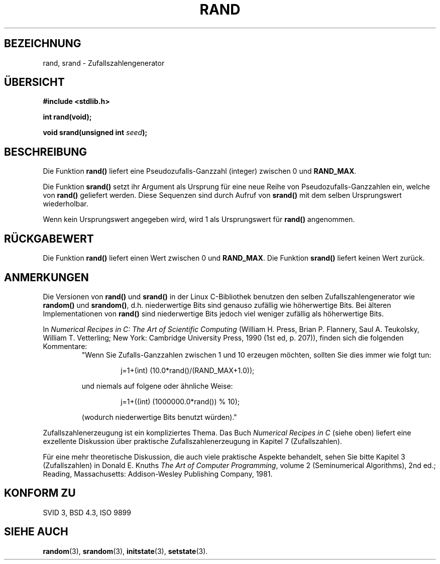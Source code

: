 .\" Copyright 1993 David Metcalfe (david@prism.demon.co.uk)
.\"
.\" Permission is granted to make and distribute verbatim copies of this
.\" manual provided the copyright notice and this permission notice are
.\" preserved on all copies.
.\"
.\" Permission is granted to copy and distribute modified versions of this
.\" manual under the conditions for verbatim copying, provided that the
.\" entire resulting derived work is distributed under the terms of a
.\" permission notice identical to this one
.\" 
.\" Since the Linux kernel and libraries are constantly changing, this
.\" manual page may be incorrect or out-of-date.  The author(s) assume no
.\" responsibility for errors or omissions, or for damages resulting from
.\" the use of the information contained herein.  The author(s) may not
.\" have taken the same level of care in the production of this manual,
.\" which is licensed free of charge, as they might when working
.\" professionally.
.\" 
.\" Formatted or processed versions of this manual, if unaccompanied by
.\" the source, must acknowledge the copyright and authors of this work.
.\"
.\" References consulted:
.\"     Linux libc source code
.\"     Lewine's _POSIX Programmer's Guide_ (O'Reilly & Associates, 1991)
.\"     386BSD man pages
.\" Modified Mon Mar 29 22:48:44 1993, David Metcalfe
.\" Modified Wed Apr 28 01:35:00 1993, Lars Wirzenius
.\" Modified Sat Jul 24 18:39:41 1993, Rik Faith (faith@cs.unc.edu)
.\" Modified Thu May 18 10:10:13 1995, Rik Faith (faith@cs.unc.edu) to add
.\"          better discussion of problems with rand on other systems.
.\"          (Thanks to Esa Hyyti{ (ehyytia@snakemail.hut.fi).)
.\" Translated to German Sat May 18 19:00:00 1996 by Patrick Rother <krd@gulu.net>
.\"
.TH RAND 3  "18. Mai 1996" "GNU" "Bibliotheksfunktionen"
.SH BEZEICHNUNG
rand, srand \- Zufallszahlengenerator
.SH ÜBERSICHT
.nf
.B #include <stdlib.h>
.sp
.B int rand(void);
.sp
.BI "void srand(unsigned int " seed );
.fi
.SH BESCHREIBUNG
Die Funktion
.B rand()
liefert eine Pseudozufalls-Ganzzahl (integer) zwischen 0 und
.BR RAND_MAX .
.PP
Die Funktion
.B srand()
setzt ihr Argument als Ursprung für eine neue Reihe von
Pseudozufalls-Ganzzahlen ein, welche von
.B rand()
geliefert werden.
Diese Sequenzen sind durch Aufruf von
.B srand()
mit dem selben Ursprungswert wiederholbar.
.PP
Wenn kein Ursprungswert angegeben wird, wird 1 als Ursprungswert für 
.B rand()
angenommen.
.SH "RÜCKGABEWERT"
Die Funktion
.B rand()
liefert einen Wert zwischen 0 und
.BR RAND_MAX .
Die Funktion
.B srand()
liefert keinen Wert zurück.
.SH ANMERKUNGEN
Die Versionen von
.BR rand() " und " srand()
in der Linux C-Bibliothek benutzen den selben Zufallszahlengenerator wie
.BR random() " und " srandom() ,
d.h. niederwertige Bits sind genauso zufällig wie höherwertige Bits. 
Bei älteren Implementationen von
.B rand()
sind niederwertige Bits jedoch viel weniger zufällig als höherwertige Bits. 
.PP
In
.I Numerical Recipes in C: The Art of Scientific Computing
(William H. Press, Brian P. Flannery, Saul A. Teukolsky, William
T. Vetterling; New York: Cambridge University Press, 1990 (1st ed,
p. 207)), finden sich die folgenden Kommentare:
.RS
"Wenn Sie Zufalls-Ganzzahlen zwischen 1 und 10 erzeugen möchten, sollten Sie
dies immer wie folgt tun:
.RS
.sp
j=1+(int) (10.0*rand()/(RAND_MAX+1.0));
.sp
.RE
und niemals auf folgene oder ähnliche Weise:
.RS
.sp
j=1+((int) (1000000.0*rand()) % 10);
.sp
.RE
(wodurch niederwertige Bits benutzt würden)."
.RE
.PP
Zufallszahlenerzeugung ist ein kompliziertes Thema.  Das Buch
.I Numerical Recipes in C
(siehe oben)
liefert eine exzellente Diskussion über praktische Zufallszahlenerzeugung
in Kapitel 7 (Zufallszahlen).
.PP
Für eine mehr theoretische Diskussion, die auch viele praktische Aspekte
behandelt, sehen Sie bitte Kapitel 3 (Zufallszahlen) in Donald E. Knuths
.IR "The Art of Computer Programming" ,
volume 2 (Seminumerical Algorithms), 2nd ed.; Reading, Massachusetts:
Addison-Wesley Publishing Company, 1981.
.SH "KONFORM ZU"
SVID 3, BSD 4.3, ISO 9899
.SH "SIEHE AUCH"
.BR random (3),
.BR srandom (3),
.BR initstate (3),
.BR setstate (3).

